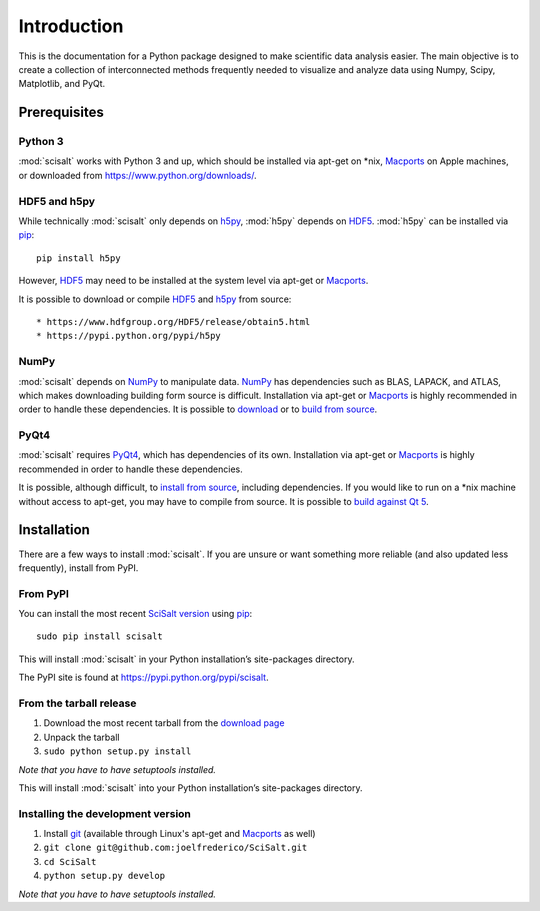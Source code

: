 .. _introduction:

Introduction
============

This is the documentation for a Python package designed to make scientific data analysis easier. The main objective is to create a collection of interconnected methods frequently needed to visualize and analyze data using Numpy, Scipy, Matplotlib, and PyQt.

Prerequisites
-------------

Python 3
^^^^^^^^

:mod:`scisalt` works with Python 3 and up, which should be installed via apt-get on \*nix, `Macports <https://www.macports.org/>`_ on Apple machines, or downloaded from https://www.python.org/downloads/.

HDF5 and h5py
^^^^^^^^^^^^^

While technically :mod:`scisalt` only depends on `h5py <http://www.h5py.org/>`_, :mod:`h5py` depends on `HDF5 <https://www.hdfgroup.org/HDF5/>`_. :mod:`h5py` can be installed via `pip <https://pypi.python.org/pypi/pip>`_::

        pip install h5py

However, `HDF5 <https://www.hdfgroup.org/HDF5/>`_ may need to be installed at the system level via apt-get or `Macports <https://www.macports.org/>`_.

It is possible to download or compile `HDF5 <https://www.hdfgroup.org/HDF5/>`_ and `h5py <http://www.h5py.org/>`_ from source::

* https://www.hdfgroup.org/HDF5/release/obtain5.html
* https://pypi.python.org/pypi/h5py

NumPy
^^^^^

:mod:`scisalt` depends on `NumPy <http://www.numpy.org/>`_ to manipulate data. `NumPy <http://www.numpy.org/>`_ has dependencies such as BLAS, LAPACK, and ATLAS, which makes downloading building form source is difficult. Installation via apt-get or `Macports <https://www.macports.org/>`_ is highly recommended in order to handle these dependencies. It is possible to `download <http://www.scipy.org/scipylib/download.html>`_ or to `build from source <http://www.scipy.org/scipylib/building/index.html#building>`_.

PyQt4
^^^^^

:mod:`scisalt` requires `PyQt4 <http://www.riverbankcomputing.com/software/pyqt/download>`_, which has dependencies of its own. Installation via apt-get or `Macports <https://www.macports.org/>`_ is highly recommended in order to handle these dependencies.

It is possible, although difficult, to `install from source <http://pyqt.sourceforge.net/Docs/PyQt4/installation.html>`_, including dependencies. If you would like to run on a \*nix machine without access to apt-get, you may have to compile from source. It is possible to `build against Qt 5 <http://pyqt.sourceforge.net/Docs/PyQt4/qt_v5.html>`_.

Installation
------------

There are a few ways to install :mod:`scisalt`. If you are unsure or want something more reliable (and also updated less frequently), install from PyPI.

.. _from-pypi:

From PyPI
^^^^^^^^^

You can install the most recent `SciSalt version <https://pypi.python.org/pypi/scisalt>`_ using `pip <https://pypi.python.org/pypi/pip>`_::

        sudo pip install scisalt

This will install :mod:`scisalt` in your Python installation’s site-packages directory.

The PyPI site is found at https://pypi.python.org/pypi/scisalt.

From the tarball release
^^^^^^^^^^^^^^^^^^^^^^^^

#. Download the most recent tarball from the `download page <https://pypi.python.org/pypi/scisalt>`_
#. Unpack the tarball
#. ``sudo python setup.py install``

*Note that you have to have setuptools installed.*

This will install :mod:`scisalt` into your Python installation’s site-packages directory.

Installing the development version
^^^^^^^^^^^^^^^^^^^^^^^^^^^^^^^^^^

#. Install `git <https://git-scm.com/>`_ (available through Linux's apt-get and `Macports <https://www.macports.org/>`_ as well)
#. ``git clone git@github.com:joelfrederico/SciSalt.git``
#. ``cd SciSalt``
#. ``python setup.py develop``

*Note that you have to have setuptools installed.*
